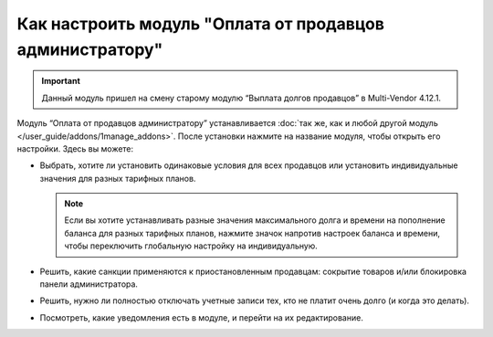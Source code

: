 *********************************************************
Как настроить модуль "Оплата от продавцов администратору"
*********************************************************

.. important::

    Данный модуль пришел на смену старому модулю “Выплата долгов продавцов” в Multi-Vendor 4.12.1.

Модуль “Оплата от продавцов администратору” устанавливается :doc:`так же, как и любой другой модуль </user_guide/addons/1manage_addons>`. После установки нажмите на название модуля, чтобы открыть его настройки. Здесь вы можете:

* Выбрать, хотите ли установить одинаковые условия для всех продавцов или установить индивидуальные значения для разных тарифных планов.

  .. note::

      Если вы хотите устанавливать разные значения максимального долга и времени на пополнение баланса для разных тарифных планов, нажмите значок напротив настроек баланса и времени, чтобы переключить глобальную настройку на индивидуальную.

* Решить, какие санкции применяются к приостановленным продавцам: сокрытие товаров и/или блокировка панели администратора.

* Решить, нужно ли полностью отключать учетные записи тех, кто не платит очень долго (и когда это делать).

* Посмотреть, какие уведомления есть в модуле, и перейти на их редактирование.

  .. fancybox:: img/vendor_to_admin_payments_settings.png
      :alt: Настройки модуля